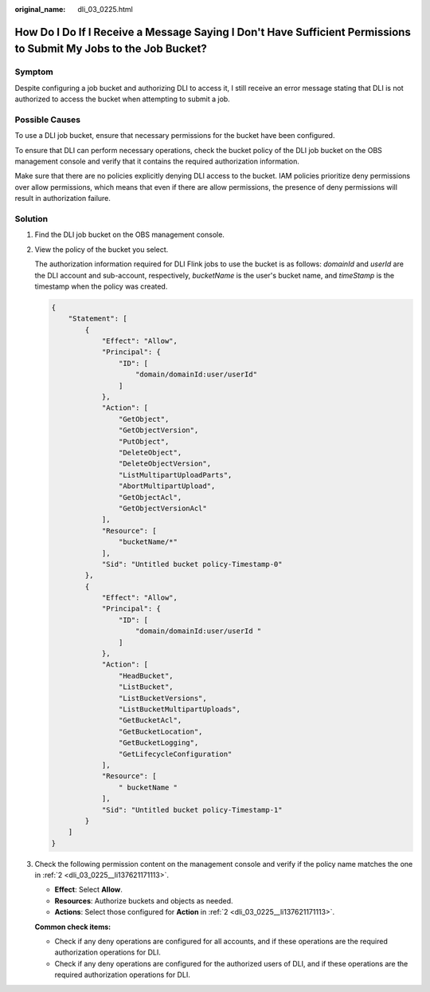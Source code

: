 :original_name: dli_03_0225.html

.. _dli_03_0225:

How Do I Do If I Receive a Message Saying I Don't Have Sufficient Permissions to Submit My Jobs to the Job Bucket?
==================================================================================================================

Symptom
-------

Despite configuring a job bucket and authorizing DLI to access it, I still receive an error message stating that DLI is not authorized to access the bucket when attempting to submit a job.

Possible Causes
---------------

To use a DLI job bucket, ensure that necessary permissions for the bucket have been configured.

To ensure that DLI can perform necessary operations, check the bucket policy of the DLI job bucket on the OBS management console and verify that it contains the required authorization information.

Make sure that there are no policies explicitly denying DLI access to the bucket. IAM policies prioritize deny permissions over allow permissions, which means that even if there are allow permissions, the presence of deny permissions will result in authorization failure.

Solution
--------

#. Find the DLI job bucket on the OBS management console.

#. .. _dli_03_0225__li137621171113:

   View the policy of the bucket you select.

   The authorization information required for DLI Flink jobs to use the bucket is as follows: *domainId* and *userId* are the DLI account and sub-account, respectively, *bucketName* is the user's bucket name, and *timeStamp* is the timestamp when the policy was created.

   .. code-block::

      {
          "Statement": [
              {
                  "Effect": "Allow",
                  "Principal": {
                      "ID": [
                          "domain/domainId:user/userId"
                      ]
                  },
                  "Action": [
                      "GetObject",
                      "GetObjectVersion",
                      "PutObject",
                      "DeleteObject",
                      "DeleteObjectVersion",
                      "ListMultipartUploadParts",
                      "AbortMultipartUpload",
                      "GetObjectAcl",
                      "GetObjectVersionAcl"
                  ],
                  "Resource": [
                      "bucketName/*"
                  ],
                  "Sid": "Untitled bucket policy-Timestamp-0"
              },
              {
                  "Effect": "Allow",
                  "Principal": {
                      "ID": [
                          "domain/domainId:user/userId "
                      ]
                  },
                  "Action": [
                      "HeadBucket",
                      "ListBucket",
                      "ListBucketVersions",
                      "ListBucketMultipartUploads",
                      "GetBucketAcl",
                      "GetBucketLocation",
                      "GetBucketLogging",
                      "GetLifecycleConfiguration"
                  ],
                  "Resource": [
                      " bucketName "
                  ],
                  "Sid": "Untitled bucket policy-Timestamp-1"
              }
          ]
      }

#. Check the following permission content on the management console and verify if the policy name matches the one in :ref:`2 <dli_03_0225__li137621171113>`.

   -  **Effect**: Select **Allow**.
   -  **Resources**: Authorize buckets and objects as needed.
   -  **Actions**: Select those configured for **Action** in :ref:`2 <dli_03_0225__li137621171113>`.

   **Common check items:**

   -  Check if any deny operations are configured for all accounts, and if these operations are the required authorization operations for DLI.
   -  Check if any deny operations are configured for the authorized users of DLI, and if these operations are the required authorization operations for DLI.
